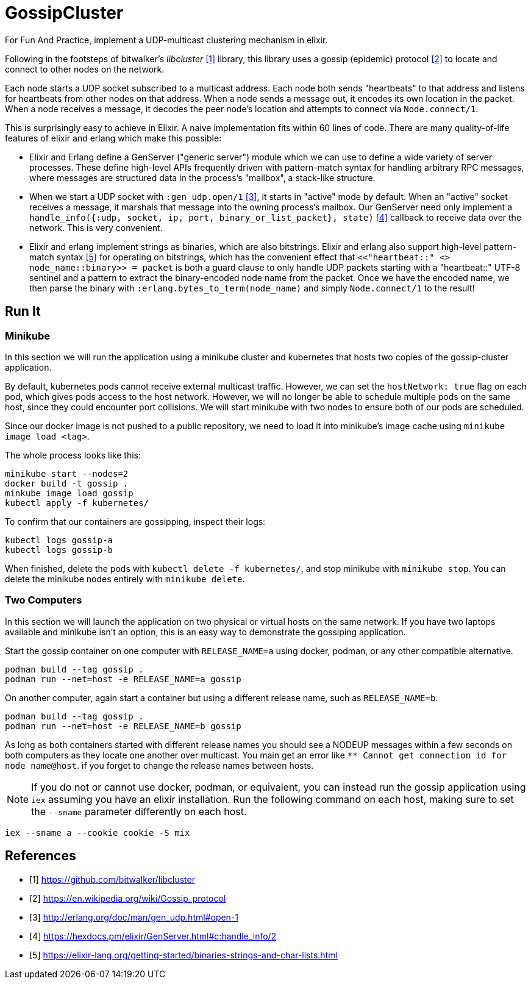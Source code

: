 = GossipCluster

For Fun And Practice, implement a UDP-multicast clustering mechanism in elixir.

Following in the footsteps of bitwalker's _libcluster_ <<libcluster>> library,
this library uses a gossip (epidemic) protocol <<gossip>> to locate and connect
to other nodes on the network.

Each node starts a UDP socket subscribed to a multicast address. Each node both
sends "heartbeats" to that address and listens for heartbeats from other nodes
on that address. When a node sends a message out, it encodes its own location in
the packet. When a node receives a message, it decodes the peer node's location
and attempts to connect via `Node.connect/1`.

This is surprisingly easy to achieve in Elixir. A naive implementation fits
within 60 lines of code. There are many quality-of-life features of elixir and
erlang which make this possible:

* Elixir and Erlang define a GenServer ("generic server") module which we can
  use to define a wide variety of server processes. These define high-level
  APIs frequently driven with pattern-match syntax for handling arbitrary RPC
  messages, where messages are structured data in the process's "mailbox", a
  stack-like structure.
* When we start a UDP socket with `:gen_udp.open/1` <<gen_udp>>, it starts in
  "active" mode by default. When an "active" socket receives a message, it
  marshals that message into the owning process's mailbox. Our GenServer need
  only implement a
  `handle_info({:udp, socket, ip, port, binary_or_list_packet}, state)`
  <<handle_info>> callback to receive data over the network. This is very
  convenient.
* Elixir and erlang implement strings as binaries, which are also bitstrings.
  Elixir and erlang also support high-level pattern-match syntax <<binaries>>
  for operating on bitstrings, which has the convenient effect that
  `<<"heartbeat::" <> node_name::binary>> = packet` is both a guard clause to
  only handle UDP packets starting with a "heartbeat::" UTF-8 sentinel and a
  pattern to extract the binary-encoded node name from the packet. Once we have
  the encoded name, we then parse the binary with
  `:erlang.bytes_to_term(node_name)` and simply `Node.connect/1` to the result!

== Run It

=== Minikube

In this section we will run the application using a minikube cluster and
kubernetes that hosts two copies of the gossip-cluster application.

By default, kubernetes pods cannot receive external multicast traffic. However,
we can set the `hostNetwork: true` flag on each pod, which gives pods access to
the host network. However, we will no longer be able to schedule multiple pods
on the same host, since they could encounter port collisions. We will start
minikube with two nodes to ensure both of our pods are scheduled.

Since our docker image is not pushed to a public repository, we need to load it
into minikube's image cache using `minikube image load <tag>`.

The whole process looks like this:

[source, bash]
----
minikube start --nodes=2
docker build -t gossip .
minkube image load gossip
kubectl apply -f kubernetes/
----

To confirm that our containers are gossipping, inspect their logs:

----
kubectl logs gossip-a
kubectl logs gossip-b
----

When finished, delete the pods with `kubectl delete -f kubernetes/`, and stop
minikube with `minikube stop`. You can delete the minikube nodes entirely with
`minikube delete`.

=== Two Computers

In this section we will launch the application on two physical or virtual hosts
on the same network. If you have two laptops available and minikube isn't an
option, this is an easy way to demonstrate the gossiping application.

Start the gossip container on one computer with `RELEASE_NAME=a` using docker,
podman, or any other compatible alternative.

[source,bash]
----
podman build --tag gossip .
podman run --net=host -e RELEASE_NAME=a gossip
----

On another computer, again start a container but using a different release name,
such as `RELEASE_NAME=b`.

[source,bash]
----
podman build --tag gossip .
podman run --net=host -e RELEASE_NAME=b gossip
----

As long as both containers started with different release names you should see
a NODEUP messages within a few seconds on both computers as they locate one
another over multicast. You main get an error like `** Cannot get connection id
for node name@host`. if you forget to change the release names between hosts.

NOTE: If you do not or cannot use docker, podman, or equivalent, you can
instead run the gossip application using `iex` assuming you have an elixir
installation. Run the following command on each host, making sure to set the
`--sname` parameter differently on each host.

[source,bash]
----
iex --sname a --cookie cookie -S mix
----

[bibliography]
== References
- [[[libcluster, 1]]] https://github.com/bitwalker/libcluster
- [[[gossip, 2]]] https://en.wikipedia.org/wiki/Gossip_protocol
- [[[gen_udp, 3]]] http://erlang.org/doc/man/gen_udp.html#open-1
- [[[handle_info, 4]]] https://hexdocs.pm/elixir/GenServer.html#c:handle_info/2
- [[[binaries, 5]]] https://elixir-lang.org/getting-started/binaries-strings-and-char-lists.html

